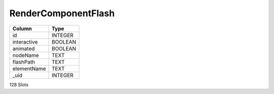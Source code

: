 RenderComponentFlash
--------------------

==================================================  ==========
Column                                              Type      
==================================================  ==========
id                                                  INTEGER   
interactive                                         BOOLEAN   
animated                                            BOOLEAN   
nodeName                                            TEXT      
flashPath                                           TEXT      
elementName                                         TEXT      
_uid                                                INTEGER   
==================================================  ==========

128 Slots
